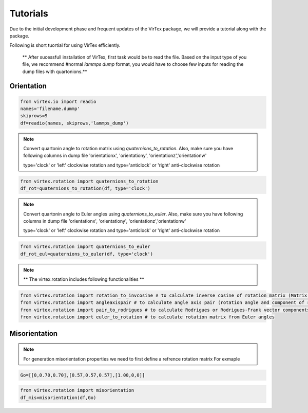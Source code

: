 Tutorials
=========

Due to the initial development phase and frequent updates of the VirTex package, we will provide a tutorial along with the package. 

.. The future version will have a tutorial available here; Please check back! 

Following is short tuortial for using VirTex efficiently.

 ** After sucessfull installation of VirTex, first task would be to read the file. Based on the input type of you file, we recommend #normal *lammps dump* format, you would have to choose few inputs for reading the dump files with quartonions.**

Orientation
~~~~~~~~~~~~~~
.. code-block:: python

    from virtex.io import readio
    names='filename.dummp' 
    skiprows=9
    df=readio(names, skiprows,'lammps_dump')

.. note:: 

    Convert quartonin angle to rotation matrix using `quaternions_to_rotation`. Also, make sure you have following columns in dump file 'orientationx', 'orientationy', 'orientationz','orientationw'
    
    type='clock' or 'left' clockwise rotation and type='anticlock' or 'right' anti-clockwise rotation

.. code-block:: python

    from virtex.rotation import quaternions_to_rotation
    df_rot=quaternions_to_rotation(df, type='clock')  
 
.. note:: 

    Convert quartonin angle to Euler angles using `quaternions_to_euler`. Also, make sure you have following columns in dump file 'orientationx', 'orientationy', 'orientationz','orientationw'
    
    type='clock' or 'left' clockwise rotation and type='anticlock' or 'right' anti-clockwise rotation
    
.. code-block:: python

    from virtex.rotation import quaternions_to_euler
    df_rot_eul=quaternions_to_euler(df, type='clock')  

.. note:: 

    ** The virtex.rotation includes following functionalities **
    
.. code-block:: python

    from virtex.rotation import rotation_to_invcosine # to calculate inverse cosine of rotation matrix (Matrix in terms of degree angles)
    from virtex.rotation import angleaxispair # to calculate angle axis pair (rotation angle and component of rotation vectors)
    from virtex.rotation import pair_to_rodrigues # to calculate Rodrigues or Rodrigues-Frank vector components
    from virtex.rotation import euler_to_rotation # to calculate rotation matrix from Euler angles

Misorientation
~~~~~~~~~~~~~~


.. note:: 
    For generation misorientation properties we need to first define a refrence rotation matrix
    For exmaple
    
.. code-block:: text

     Go=[[0,0.70,0.70],[0.57,0.57,0.57],[1.00,0,0]]  

.. code-block:: python

    from virtex.rotation import misorientation
    df_mis=misorientation(df,Go) 
    
    
